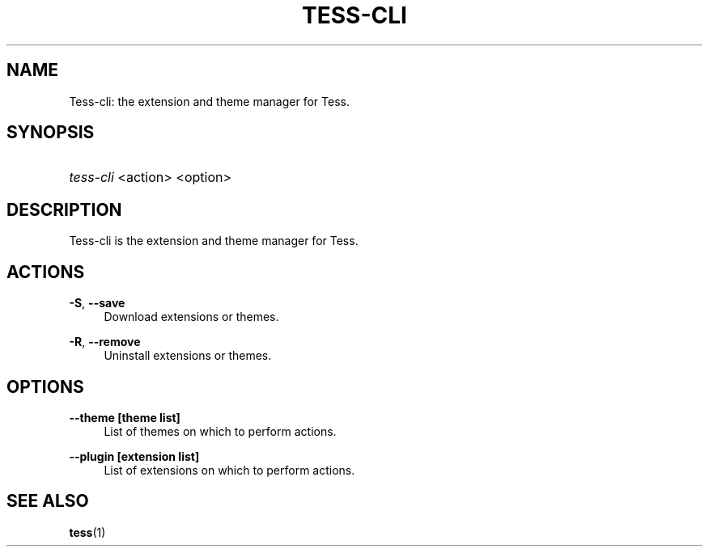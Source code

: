 '\"
.\"     Title: tess-cli
.\"    Author: Squitch
.\"      Date: 16/09/2021
.\"    Manual: User commands
.\"  Language: English
.\"
.TH "TESS-CLI" "1" "16/09/2021" "TESS-CLI(1)" "Extensions and themes manager"
.\" -----------------------------------------------------------------
.\" * Define some portability stuff
.\" -----------------------------------------------------------------
.\" ~~~~~~~~~~~~~~~~~~~~~~~~~~~~~~~~~~~~~~~~~~~~~~~~~~~~~~~~~~~~~~~~~
.\" http://bugs.debian.org/507673
.\" http://lists.gnu.org/archive/html/groff/2009-02/msg00013.html
.\" ~~~~~~~~~~~~~~~~~~~~~~~~~~~~~~~~~~~~~~~~~~~~~~~~~~~~~~~~~~~~~~~~~
.ie \n(.g .ds Aq \(aq
.el       .ds Aq '
.\" -----------------------------------------------------------------
.\" * set default formatting
.\" -----------------------------------------------------------------
.\" disable hyphenation
.nh
.\" disable justification (adjust text to left margin only)
.ad l
.\" -----------------------------------------------------------------
.\" * MAIN CONTENT STARTS HERE *
.\" -----------------------------------------------------------------
.SH "NAME"
Tess-cli: the extension and theme manager for Tess.
.SH "SYNOPSIS"
.HP \w'\fBtess-cli\fR\ 'u
\fItess-cli\fR <action> <option>
.SH "DESCRIPTION"
.PP
Tess-cli is the extension and theme manager for Tess.
.SH "ACTIONS"
.PP
\fB\-S\fR, \fB\-\-save\fR
.RS 4
Download extensions or themes.
.RE
.PP
\fB\-R\fR, \fB\-\-remove\fR
.RS 4
Uninstall extensions or themes.
.RE
.PP
.SH "OPTIONS"
.PP
\fB\-\-theme [theme list]\fR
.RS 4
List of themes on which to perform actions.
.RE
.PP
\fB\-\-plugin [extension list]\fR
.RS 4
List of extensions on which to perform actions.
.RE

.SH "SEE ALSO"
.PP
\fBtess\fR(1)
